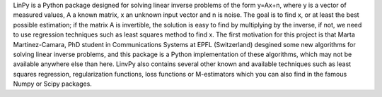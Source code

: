 LinPy is a Python package designed for solving linear inverse problems of the form y=Ax+n, where y is a vector of measured values, A a known matrix, x an unknown input vector and n is noise. The goal is to find x, or at least the best possible estimation; if the matrix A is invertible, the solution is easy to find by multiplying by the inverse, if not, we need to use regression techniques such as least squares method to find x. The first motivation for this project is that Marta Martinez-Camara, PhD student in Communications Systems at EPFL (Switzerland) desgined some new algorithms for solving linear inverse problems, and this package is a Python implementation of these algorithms, which may not be available anywhere else than here. LinvPy also contains several other known and available techniques such as least squares regression, regularization functions, loss functions or M-estimators which you can also find in the famous Numpy or Scipy packages.